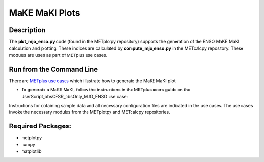 ***************
MaKE MaKI Plots
***************

Description
===========

The **plot_mjo_enso.py** code (found in the METplotpy repository)
supports the generation of the ENSO MaKE MaKI calculation and plotting.
These indices are calculated by **compute_mjo_enso.py** in the METcalcpy
repository. These modules are used as part of METplus use cases.


Run from the Command Line
=========================

There are `METplus use cases
<https://metplus.readthedocs.io/en/latest/generated/model_applications/index.html#subseasonal-to-seasonal>`_
which illustrate how to generate the MaKE MaKI plot:

* To generate a MaKE MaKI, follow the instructions in the METplus users guide on the UserScript_obsCFSR_obsOnly_MJO_ENSO use case:


Instructions for obtaining sample data and all necessary configuration files
are indicated in the use cases. The use cases invoke the necessary
modules from the METplotpy and METcalcpy repositories.  


Required Packages:
==================

* metplotpy
* numpy 
* matplotlib

